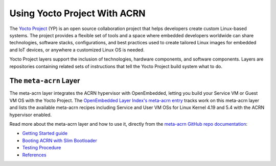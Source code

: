 .. _using_yp:

Using Yocto Project With ACRN
#############################

The `Yocto Project <https://yoctoproject.org>`_ (YP) is an open source
collaboration project that helps developers create custom Linux-based
systems.  The project provides a flexible set of tools and a space where
embedded developers worldwide can share technologies, software stacks,
configurations, and best practices used to create tailored Linux images
for embedded and IoT devices, or anywhere a customized Linux OS is
needed.

Yocto Project layers support the inclusion of technologies, hardware
components, and software components.  Layers are repositories containing
related sets of instructions that tell the Yocto Project build system
what to do.

The ``meta-acrn`` Layer
***********************

The meta-acrn layer integrates the ACRN hypervisor with OpenEmbedded,
letting you build your Service VM or Guest VM OS with the Yocto Project.
The `OpenEmbedded Layer Index's meta-acrn entry
<http://layers.openembedded.org/layerindex/branch/master/layer/meta-acrn/>`_
tracks work on this meta-acrn layer and lists the available meta-acrn
recipes including Service and User VM OSs for Linux Kernel 4.19 and 5.4
with the ACRN hypervisor enabled.

Read more about the meta-acrn layer and how to use it, directly from the
`meta-acrn GitHub repo documentation
<https://github.com/intel/meta-acrn/tree/master/docs>`_:

* `Getting Started guide
  <https://github.com/intel/meta-acrn/blob/master/docs/getting-started.md>`_
* `Booting ACRN with Slim Bootloader
  <https://github.com/intel/meta-acrn/blob/master/docs/slimbootloader.md>`_
* `Testing Procedure
  <https://github.com/intel/meta-acrn/blob/master/docs/qa.md>`_
* `References
  <https://github.com/intel/meta-acrn/blob/master/docs/references.md>`_
